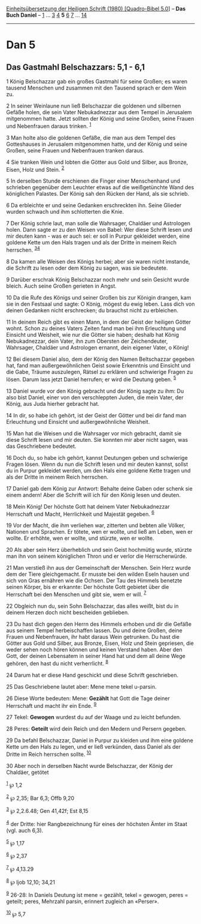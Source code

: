 :PROPERTIES:
:ID:       f857fa3f-d604-4c9a-b3d4-b9f2e0624977
:END:
<<navbar>>
[[../index.html][Einheitsübersetzung der Heiligen Schrift (1980)
[Quadro-Bibel 5.0]]] -- *Das Buch Daniel* -- [[file:Dan_1.html][1]] ...
[[file:Dan_3.html][3]] [[file:Dan_4.html][4]] *5* [[file:Dan_6.html][6]]
[[file:Dan_7.html][7]] ... [[file:Dan_14.html][14]]

--------------

* Dan 5
  :PROPERTIES:
  :CUSTOM_ID: dan-5
  :END:

<<verses>>

<<v1>>
** Das Gastmahl Belschazzars: 5,1 - 6,1
   :PROPERTIES:
   :CUSTOM_ID: das-gastmahl-belschazzars-51---61
   :END:
1 König Belschazzar gab ein großes Gastmahl für seine Großen; es waren
tausend Menschen und zusammen mit den Tausend sprach er dem Wein zu.

<<v2>>
2 In seiner Weinlaune nun ließ Belschazzar die goldenen und silbernen
Gefäße holen, die sein Vater Nebukadnezzar aus dem Tempel in Jerusalem
mitgenommen hatte. Jetzt sollten der König und seine Großen, seine
Frauen und Nebenfrauen daraus trinken. ^{[[#fn1][1]]}

<<v3>>
3 Man holte also die goldenen Gefäße, die man aus dem Tempel des
Gotteshauses in Jerusalem mitgenommen hatte, und der König und seine
Großen, seine Frauen und Nebenfrauen tranken daraus.

<<v4>>
4 Sie tranken Wein und lobten die Götter aus Gold und Silber, aus
Bronze, Eisen, Holz und Stein. ^{[[#fn2][2]]}

<<v5>>
5 In derselben Stunde erschienen die Finger einer Menschenhand und
schrieben gegenüber dem Leuchter etwas auf die weißgetünchte Wand des
königlichen Palastes. Der König sah den Rücken der Hand, als sie
schrieb.

<<v6>>
6 Da erbleichte er und seine Gedanken erschreckten ihn. Seine Glieder
wurden schwach und ihm schlotterten die Knie.

<<v7>>
7 Der König schrie laut, man solle die Wahrsager, Chaldäer und
Astrologen holen. Dann sagte er zu den Weisen von Babel: Wer diese
Schrift lesen und mir deuten kann - was er auch sei: er soll in Purpur
gekleidet werden, eine goldene Kette um den Hals tragen und als der
Dritte in meinem Reich herrschen. ^{[[#fn3][3]][[#fn4][4]]}

<<v8>>
8 Da kamen alle Weisen des Königs herbei; aber sie waren nicht imstande,
die Schrift zu lesen oder dem König zu sagen, was sie bedeutete.

<<v9>>
9 Darüber erschrak König Belschazzar noch mehr und sein Gesicht wurde
bleich. Auch seine Großen gerieten in Angst.

<<v10>>
10 Da die Rufe des Königs und seiner Großen bis zur Königin drangen, kam
sie in den Festsaal und sagte: O König, mögest du ewig leben. Lass dich
von deinen Gedanken nicht erschrecken; du brauchst nicht zu erbleichen.

<<v11>>
11 In deinem Reich gibt es einen Mann, in dem der Geist der heiligen
Götter wohnt. Schon zu deines Vaters Zeiten fand man bei ihm Erleuchtung
und Einsicht und Weisheit, wie nur die Götter sie haben; deshalb hat
König Nebukadnezzar, dein Vater, ihn zum Obersten der Zeichendeuter,
Wahrsager, Chaldäer und Astrologen ernannt, dein eigener Vater, o König!

<<v12>>
12 Bei diesem Daniel also, dem der König den Namen Beltschazzar gegeben
hat, fand man außergewöhnlichen Geist sowie Erkenntnis und Einsicht und
die Gabe, Träume auszulegen, Rätsel zu erklären und schwierige Fragen zu
lösen. Darum lass jetzt Daniel herrufen; er wird die Deutung geben.
^{[[#fn5][5]]}

<<v13>>
13 Daniel wurde vor den König gebracht und der König sagte zu ihm: Du
also bist Daniel, einer von den verschleppten Juden, die mein Vater, der
König, aus Juda hierher gebracht hat.

<<v14>>
14 In dir, so habe ich gehört, ist der Geist der Götter und bei dir fand
man Erleuchtung und Einsicht und außergewöhnliche Weisheit.

<<v15>>
15 Man hat die Weisen und die Wahrsager vor mich gebracht, damit sie
diese Schrift lesen und mir deuten. Sie konnten mir aber nicht sagen,
was das Geschriebene bedeutet.

<<v16>>
16 Doch du, so habe ich gehört, kannst Deutungen geben und schwierige
Fragen lösen. Wenn du nun die Schrift lesen und mir deuten kannst,
sollst du in Purpur gekleidet werden, um den Hals eine goldene Kette
tragen und als der Dritte in meinem Reich herrschen.

<<v17>>
17 Daniel gab dem König zur Antwort: Behalte deine Gaben oder schenk sie
einem andern! Aber die Schrift will ich für den König lesen und deuten.

<<v18>>
18 Mein König! Der höchste Gott hat deinem Vater Nebukadnezzar
Herrschaft und Macht, Herrlichkeit und Majestät gegeben. ^{[[#fn6][6]]}

<<v19>>
19 Vor der Macht, die ihm verliehen war, zitterten und bebten alle
Völker, Nationen und Sprachen. Er tötete, wen er wollte, und ließ am
Leben, wen er wollte. Er erhöhte, wen er wollte, und stürzte, wen er
wollte.

<<v20>>
20 Als aber sein Herz überheblich und sein Geist hochmütig wurde,
stürzte man ihn von seinem königlichen Thron und er verlor die
Herrscherwürde.

<<v21>>
21 Man verstieß ihn aus der Gemeinschaft der Menschen. Sein Herz wurde
dem der Tiere gleichgemacht. Er musste bei den wilden Eseln hausen und
sich von Gras ernähren wie die Ochsen. Der Tau des Himmels benetzte
seinen Körper, bis er erkannte: Der höchste Gott gebietet über die
Herrschaft bei den Menschen und gibt sie, wem er will. ^{[[#fn7][7]]}

<<v22>>
22 Obgleich nun du, sein Sohn Belschazzar, das alles weißt, bist du in
deinem Herzen doch nicht bescheiden geblieben.

<<v23>>
23 Du hast dich gegen den Herrn des Himmels erhoben und dir die Gefäße
aus seinem Tempel herbeischaffen lassen. Du und deine Großen, deine
Frauen und Nebenfrauen, ihr habt daraus Wein getrunken. Du hast die
Götter aus Gold und Silber, aus Bronze, Eisen, Holz und Stein gepriesen,
die weder sehen noch hören können und keinen Verstand haben. Aber den
Gott, der deinen Lebensatem in seiner Hand hat und dem all deine Wege
gehören, den hast du nicht verherrlicht. ^{[[#fn8][8]]}

<<v24>>
24 Darum hat er diese Hand geschickt und diese Schrift geschrieben.

<<v25>>
25 Das Geschriebene lautet aber: Mene mene tekel u-parsin.

<<v26>>
26 Diese Worte bedeuten: Mene: *Gezählt* hat Gott die Tage deiner
Herrschaft und macht ihr ein Ende. ^{[[#fn9][9]]}

<<v27>>
27 Tekel: *Gewogen* wurdest du auf der Waage und zu leicht befunden.

<<v28>>
28 Peres: *Geteilt* wird dein Reich und den Medern und Persern gegeben.

<<v29>>
29 Da befahl Belschazzar, Daniel in Purpur zu kleiden und ihm eine
goldene Kette um den Hals zu legen, und er ließ verkünden, dass Daniel
als der Dritte im Reich herrschen sollte. ^{[[#fn10][10]]}

<<v30>>
30 Aber noch in derselben Nacht wurde Belschazzar, der König der
Chaldäer, getötet

^{[[#fnm1][1]]} ℘ 1,2

^{[[#fnm2][2]]} ℘ 2,35; Bar 6,3; Offb 9,20

^{[[#fnm3][3]]} ℘ 2,2.6.48; Gen 41,42f; Est 8,15

^{[[#fnm4][4]]} der Dritte: hier Rangbezeichnung für eines der höchsten
Ämter im Staat (vgl. auch 6,3).

^{[[#fnm5][5]]} ℘ 1,17

^{[[#fnm6][6]]} ℘ 2,37

^{[[#fnm7][7]]} ℘ 4,13.29

^{[[#fnm8][8]]} ℘ Ijob 12,10; 34,21

^{[[#fnm9][9]]} 26-28: In Daniels Deutung ist mene = gezählt, tekel =
gewogen, peres = geteilt; peres, Mehrzahl parsin, erinnert zugleich an
«Perser».

^{[[#fnm10][10]]} ℘ 5,7
